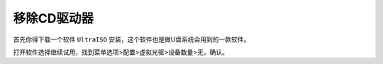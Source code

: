 =========================================
移除CD驱动器
=========================================

首先你得下载一个软件 ``UltraISO`` 安装，这个软件也是做U盘系统会用到的一款软件。

打开软件选择继续试用，找到菜单选项>配置>虚拟光驱>设备数量>无，确认。